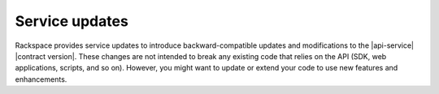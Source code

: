 .. _service-updates:

===============
Service updates
===============

Rackspace provides service updates to introduce backward-compatible updates and
modifications to the |api-service| |contract version|. These changes are not
intended to break any existing code that relies on the API (SDK, web
applications, scripts, and so on). However, you might want to update or extend
your code to use new features and enhancements.
